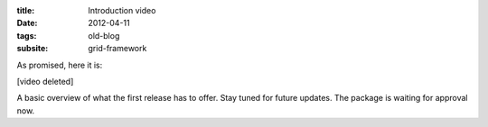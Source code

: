 :title: Introduction video
:date: 2012-04-11
:tags: old-blog
:subsite: grid-framework

As promised, here it is:

[video deleted]

A basic overview of what the first release has to offer. Stay tuned for future updates. The package is waiting for approval now.

